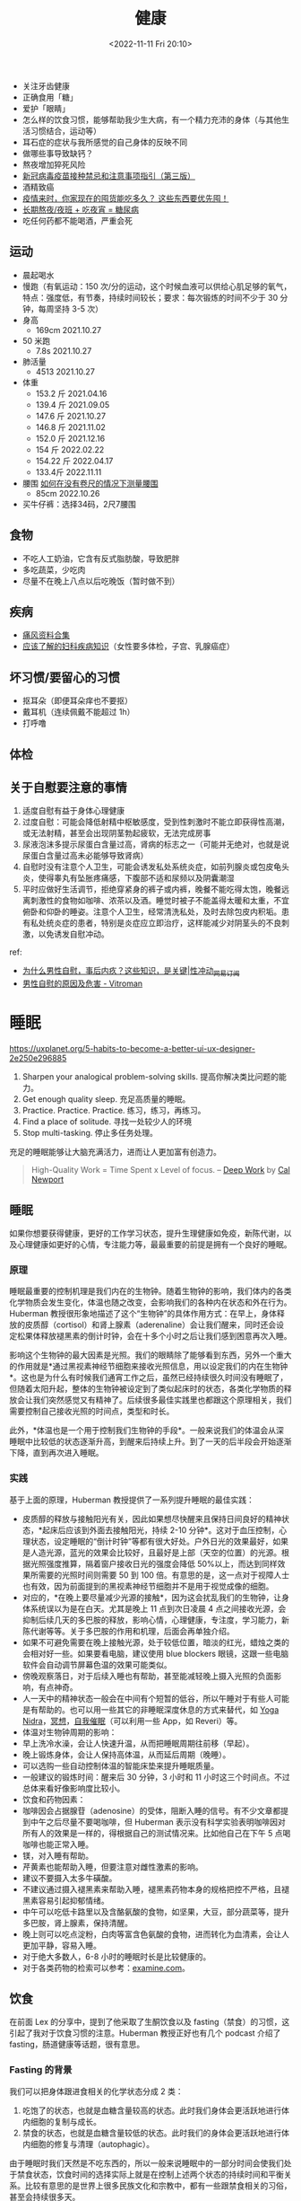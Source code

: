 #+TITLE: 健康
#+DATE: <2022-11-11 Fri 20:10>
#+TAGS[]: 健康

-  关注牙齿健康
-  正确食用「糖」
-  爱护「眼睛」
-  怎么样的饮食习惯，能够帮助我少生大病，有一个精力充沛的身体（与其他生活习惯结合，运动等）
-  耳石症的症状与我所感觉的自己身体的反映不同
-  做哪些事导致缺钙？
-  熬夜增加猝死风险
-  [[https://view.inews.qq.com/a/20211223A09O3F00][新冠病毒疫苗接种禁忌和注意事项指引（第三版）]]
-  酒精致癌
-  [[https://mp.weixin.qq.com/s/yUf0gSLOUkZPFM68zqpgAA][疫情来时，你家现在的囤货能吃多久？
   这些东西要优先囤！]]
-  [[https://mp.weixin.qq.com/s/x8DBt5wCic4UYMmaRQjAXQ][长期熬夜/夜班 +
   吃夜宵 = 糖尿病]]
-  吃任何药都不能喝酒，严重会死

** 运动

-  晨起喝水
-  慢跑（有氧运动：150 次/分的运动，这个时候血液可以供给心肌足够的氧气，特点：强度低，有节奏，持续时间较长；要求：每次锻炼的时间不少于 30 分钟，每周坚持 3-5 次）
-  身高
  -  169cm 2021.10.27
-  50 米跑
  -  7.8s 2021.10.27
-  肺活量
  -  4513 2021.10.27
-  体重
  -  153.2 斤 2021.04.16
  -  139.4 斤 2021.09.05
  -  147.6 斤 2021.10.27
  -  146.8 斤 2021.11.02
  -  152.0 斤 2021.12.16
  -  154 斤 2022.02.22
  -  154.22 斤 2022.04.17
  - 133.4斤 2022.11.11
-  腰围 [[https://zh.wikihow.com/在没有卷尺的情况下测量腰围][如何在没有卷尺的情况下测量腰围]]
  -  85cm 2022.10.26
-  买牛仔裤：选择34码，2尺7腰围

** 食物

-  不吃人工奶油，它含有反式脂肪酸，导致肥胖
-  多吃蔬菜，少吃肉
-  尽量不在晚上八点以后吃晚饭（暂时做不到）

** 疾病

-  [[https://wsbj757q14.feishu.cn/docs/doccnFqeGLgnl8MUDsJ77Debabf][痛风资料合集]]
-  [[https://www.douban.com/note/710195010/][应该了解的妇科疾病知识]]（女性要多体检，子宫、乳腺癌症）

** 坏习惯/要留心的习惯

-  抠耳朵（即便耳朵痒也不要抠）
-  戴耳机（连续佩戴不能超过 1h）
-  打呼噜

** 体检

** 关于自慰要注意的事情

1. 适度自慰有益于身体心理健康
2. 过度自慰：可能会降低射精中枢敏感度，受到性刺激时不能立即获得性高潮，或无法射精，甚至会出现阴茎勃起疲软，无法完成房事
3. 尿液泡沫多提示尿蛋白含量过高，肾病的标志之一（可能并无绝对，也就是说尿蛋白含量过高未必能够导致肾病）
4. 自慰时没有注意个人卫生，可能会诱发私处系统炎症，如前列腺炎或包皮龟头炎，使得睾丸有坠胀疼痛感，下腹部不适和尿频以及阴囊潮湿
5. 平时应做好生活调节，拒绝穿紧身的裤子或内裤，晚餐不能吃得太饱，晚餐远离刺激性的食物如咖啡、浓茶以及酒。睡觉时被子不能盖得太暖和太重，不宜俯卧和仰卧的睡姿。注意个人卫生，经常清洗私处，及时去除包皮内积垢。患有私处统炎症的患者，特别是炎症应立即治疗，这样能减少对阴茎头的不良刺激，以免诱发自慰冲动。

ref:

- [[https://www.163.com/dy/article/G6S4DGCP0525ADMJ.html][为什么男性自慰，事后内疚？这些知识，是关键|性冲动_网易订阅]]
- [[https://web.archive.org/web/20220124210833/https://www.vitroman.com/zh-hans/男性自慰的原因及危害/][男性自慰的原因及危害 - Vitroman]]

* 睡眠

https://uxplanet.org/5-habits-to-become-a-better-ui-ux-designer-2e250e296885

1. Sharpen your analogical problem-solving skills.
   提高你解决类比问题的能力。
2. Get enough quality sleep. 充足高质量的睡眠。
3. Practice. Practice. Practice. 练习，练习，再练习。
4. Find a place of solitude. 寻找一处较少人的环境
5. Stop multi-tasking. 停止多任务处理。

充足的睡眠能够让大脑充满活力，进而让人更加富有创造力。

#+BEGIN_QUOTE
  High-Quality Work = Time Spent x Level of focus. --
  [[https://www.goodreads.com/book/show/25744928-deep-work?ac=1&from_search=true&qid=P3dBIXI75u&rank=1][Deep
  Work]] by [[https://www.calnewport.com/][Cal Newport]]
#+END_QUOTE

** 睡眠

如果你想要获得健康，更好的工作学习状态，提升生理健康如免疫，新陈代谢，以及心理健康如更好的心情，专注能力等，最最重要的前提是拥有一个良好的睡眠。

*** 原理

睡眠最重要的控制机理是我们内在的生物钟。随着生物钟的影响，我们体内的各类化学物质会发生变化，体温也随之改变，会影响我们的各种内在状态和外在行为。Huberman
教授很形象地描述了这个“生物钟”的具体作用方式：在早上，身体释放的皮质醇（cortisol）和肾上腺素（aderenaline）会让我们醒来，同时还会设定松果体释放褪黑素的倒计时钟，会在十多个小时之后让我们感到困意再次入睡。

影响这个生物钟的最大因素是光照。我们的眼睛除了能够看到东西，另外一个重大的作用就是*通过黑视素神经节细胞来接收光照信息，用以设定我们的内在生物钟*。这也是为什么有时候我们通宵工作之后，虽然已经持续很久时间没有睡眠了，但随着太阳升起，整体的生物钟被设定到了类似起床时的状态，各类化学物质的释放会让我们突然感觉又有精神了。后续很多最佳实践里也都跟这个原理相关，我们需要控制自己接收光照的时间点，类型和时长。

此外，*体温也是一个用于控制我们生物钟的手段*。一般来说我们的体温会从深睡眠中比较低的状态逐渐升高，到醒来后持续上升。到了一天的后半段会开始逐渐下降，直到再次进入睡眠。

*** 实践

基于上面的原理，Huberman 教授提供了一系列提升睡眠的最佳实践：

-  皮质醇的释放与接触阳光有关，因此如果想尽快醒来且保持日间良好的精神状态，*起床后应该到外面去接触阳光，持续
   2-10
   分钟*。这对于血压控制，心理状态，设定睡眠的“倒计时钟”等都有很大好处。户外日光的效果最好，如果是人造光源，蓝光的效果会比较好，且最好是上部（天空的位置）的光源。根据光照强度推算，隔着窗户接收日光的强度会降低
   50%以上，而达到同样效果所需要的光照时间则需要 50 到 100
   倍。有意思的是，这一点对于视障人士也有效，因为前面提到的黑视素神经节细胞并不是用于视觉成像的细胞。
-  对应的，*在晚上要尽量减少光源的接触*，因为这会扰乱我们的生物钟，让身体系统误以为是在白天。尤其是晚上
   11 点到次日凌晨 4
   点之间接收光源，会抑制后续几天的多巴胺的释放，影响心情，心理健康，专注度，学习能力，新陈代谢等等。关于多巴胺的作用和机理，后面会再单独介绍。
-  如果不可避免需要在晚上接触光源，处于较低位置，暗淡的红光，蜡烛之类的会相对好一些。如果要看电脑，建议使用
   blue blockers
   眼镜，这跟一些电脑软件会自动调节屏幕色温的效果可能类似。
-  傍晚观察落日，对于后续入睡也有帮助，甚至能减轻晚上摄入光照的负面影响，有点神奇。
-  人一天中的精神状态一般会在中间有个短暂的低谷，所以午睡对于有些人可能是有帮助的。也可以用一些其它的非睡眠深度休息的方式来替代，如
   [[https://youtu.be/M0u9GST_j3s][Yoga
   Nidra]]，[[https://www.headspace.com/][冥想]]，[[https://www.youtube.com/c/MichaelSealey][自我催眠]]（可以利用一些
   App，如 Reveri）等。
-  体温对生物钟周期的影响：
-  早上洗冷水澡，会让人快速升温，从而把睡眠周期往前移（早起）。
-  晚上锻炼身体，会让人保持高体温，从而延后周期（晚睡）。
-  可以选购一些自动控制体温的智能床垫来提升睡眠质量。
-  一般建议的锻炼时间：醒来后 30 分钟，3 小时和 11
   小时这三个时间点。不过总体来看好像影响度比较小。
-  饮食和药物因素：
-  咖啡因会占据腺苷（adenosine）的受体，阻断入睡的信号。有不少文章都提到中午之后尽量不要喝咖啡，但
   Huberman
   表示没有科学实验表明咖啡因对所有人的效果是一样的，得根据自己的测试情况来。比如他自己在下午
   5 点喝咖啡也能正常入睡。
-  镁，对入睡有帮助。
-  芹黄素也能帮助入睡，但要注意对雌性激素的影响。
-  建议不要摄入太多牛磺酸。
-  不建议通过摄入褪黑素来帮助入睡，褪黑素药物本身的规格把控不严格，且褪黑素容易引起抑郁情绪。
-  中午可以吃低卡路里以及含酪氨酸的食物，如坚果，大豆，部分蔬菜等，提升多巴胺，肾上腺素，保持清醒。
-  晚上则可以吃点淀粉，白肉等富含色氨酸的食物，进而转化为血清素，会让人更加平静，容易入睡。
-  对于绝大多数人，6-8 小时的睡眠时长是比较健康的。
-  对于各类药物的检索可以参考：[[https://examine.com/][examine.com]]。

** 饮食

在前面 Lex 的分享中，提到了他采取了生酮饮食以及
fasting（禁食）的习惯，这引起了我对于饮食习惯的注意。Huberman
教授正好也有几个 podcast 介绍了 fasting，肠道健康等话题，很有意思。

*** Fasting 的背景

我们可以把身体跟进食相关的化学状态分成 2 类：

1. 吃饱了的状态，也就是血糖含量较高的状态。此时我们身体会更活跃地进行体内细胞的复制与成长。
2. 禁食的状态，也就是血糖含量较低的状态。此时我们的身体会更活跃地进行体内细胞的修复与清理（autophagic）。

由于睡眠时我们天然是不吃东西的，所以一般来说睡眠中的一部分时间会使我们处于禁食状态，饮食时间的选择实际上就是在控制上述两个状态的持续时间和平衡关系。比较有意思的是世界上很多民族文化和宗教中，都有一些跟禁食相关的习俗，甚至会持续很多天。

在 2012
年，科学家开始对小白鼠做实验，把他们分成两大组，一组可以在一天中的任何时间吃东西，而另一组只能在固定的
8
小时里吃东西。在大组里再区分小组，给小白鼠吃健康的和不健康的食物。结果发现，只能在
8
小时里吃东西的小白鼠们，即使吃的是不健康的高脂肪食物，他们的健康水平仍然得到了保持甚至提高，相比所有不做限制的组都有明显的提升。

这个研究震动了学术界，后续又有非常多的针对人类，不同性别，不同年龄，不同职业（包括运动员）的各种实验与论文发表，科学家们发现这种*间歇性禁食状态对于身体有非常多的好处*，包括：促进肝脏健康，胆汁酸代谢，炎症自愈，保持体重，提升
brown fat
储备（对健康有益），防止非酒精性脂肪肝，血糖控制，肠道健康等等。如果养成间歇性禁食的习惯
60 天以上，还会让我们的身体倾向于代谢脂肪来供能，控制体重。

因此，Huberman
教授指出，*何时进食，与吃什么东西，其实是同等重要的*。这个研究也让很多学术界的研究人员自己也都养成了
fasting 的习惯，包括 Huberman 自己。

*** Fasting 的实践

由于长时间的禁食难度较大，所以绝大多数的研究都专注于间歇性禁食，也就是
time restricted
feeding。简单来说就是跟前面的小白鼠实验一样，在一天的固定时间段来吃东西（跟睡眠周期对齐），而其它时间段都不摄入任何食物的做法。这里简单整理为基础和高阶两个版本：

-  基础：如果想享受 fasting 的基础收益，最简单的执行原则是*起床后至少 1
   小时内不要吃东西，同时睡前的 2-3 小时不要吃任何东西*。
-  高阶：目前研究结果中*最理想的进食窗口是 8
   小时*，结合社会习俗等，一般比较合理的时间在 10-18 点或 12-20
   点的范围。看起来*不吃早饭并不是什么坏事* :)
-  作者特地温馨提醒，如果想通过健身来增肌，建议可以把这个时间窗口往前移，因为早上摄入蛋白质会对肌肉增长有益。而健身的时间可以自由选择。
-  尽量*保证这个窗口时间的稳定性*，也非常重要。否则就跟频繁倒时差产生的效果差不多，会打不少收益折扣。
-  如果想尝试高阶 fasting，建议逐渐切换进食习惯，例如每两天缩短 1
   小时的进食窗口，逐渐达到理想的 8 小时。

值得注意的是，这里说的不吃任何东西，并不是说连水也不能喝。从前面的背景可以看到，是否处于禁食状态，主要依据是血糖水平，因此：

-  喝水，茶，咖啡（不加牛奶）等，并不会中断禁食。但一勺糖的摄入就会中断。
-  晚饭后想尽快进入禁食状态，可以做一些轻量运动，比如散步等，加快血糖清理。
-  二甲双胍，黄连素（berberine）等可以直接促进血糖清理。肉桂皮，柠檬汁，也能轻微降低血糖。

最后，如果禁食期间觉得有些头晕，颤抖，并不需要立刻进食或摄入糖分。可以喝一点盐水（可以加柠檬汁），一般就能很好的缓解症状。这让我想起
Lex 会提到了会服用药片来补充各种电解质元素，比如钠，镁，钾等。

*** 饮食与消化道健康

Huberman 邀请了一位非常知名的微生物学家 Sonnenburg
来介绍肠胃微生物群落与我们的健康之间的关系，也是学到了很多新的知识：

-  肠道的微生物群不仅影响消化系统的健康运作，*对人体的免疫系统也起到了非常关键的因素*。
-  婴儿出生，成长的方式会形成非常不同的肠道菌群生态。暴露在微生物环境中（但要注意会引起疾病的情况），对于维持菌群环境是有益的，比如家里养宠物，让孩子自由玩耍等，不需要过度清洁与消毒。
-  什么是健康的肠道菌群生态，目前没有一个标准的结论。不过总体来看，*菌群的多样性程度高，一般就表示更加健康*。
-  抗生素会严重破坏肠道菌群生态，需要谨慎使用。

在访谈中，两位重点讨论了一个实验，就是什么样的饮食方式会让我们更好的维持肠道菌群的多样性和健康。实验主要对比了两种附加饮食：

-  高纤维食物：全谷类，豆类，蔬菜，坚果。这也是传统上被认为非常健康的食物，其中很多纤维的分解都需要肠道菌群的帮助，换句话说，纤维就是它们的“食物”。
-  发酵类食物：酸奶，牛奶酒（kefir），康普茶，酸菜，泡菜，纳豆等。注意需要是自然发酵，一般是冷藏且非罐装的食品。而且像酸奶这类要格外注意不要加糖等添加剂。

实验的结果也颇令人意外：

-  摄入发酵类食品的组，显著提升了肠道菌群的多样性。被试者*几十个免疫标志物的显著降低，对各类炎症都有更好的抑制作用*。没想到吧，肠道菌群还能调节炎症。
-  肠道菌群本来的多样化程度比较高的人，摄入高纤维食物是有帮助的。如果不是，则摄入高纤维食物的帮助不大。在工业化进程中，人类的进食习惯已经有很多代都转变为了摄入大量肉类，加工食品等，肠道菌群的生态无法仅通过提高纤维食物的量来改变其族群结构。

此外在访谈中，两位还讨论了具体食谱推荐的问题，引用了
[[https://youtu.be/sJLK3sVexIk][Christopher Gardner
关于生酮饮食与地中海饮食比较的研究]]。这里总结一下实践建议：

-  *如果要改善肠道菌群生态，最好的方式是一天两次摄入天然发酵类食品*。
-  高纤维食物对于肠道菌群生态的维护是有益的，建议日常饮食以植物类食物为主，尽量避免深度加工食品的摄入，控制糖的摄入。Sonnenburg
   教授还讲了个故事，说微生物学家参加的会议，一般餐厅的沙拉吧总是会供不应求
   :) 前面提到的 Rich Roll 大佬也是个素食者。
-  *益生菌的效果没有广泛研究支持*，且这类产品的监管很有限。*益生元的效果也是好坏参半*，缺乏多样性，溶解速度太快等问题都使总体效果存疑。
-  地中海饮食相比生酮饮食来说对健康的影响效果接近，但更容易坚持遵循。另外生酮饮食如果长期实践可能有一定的风险。所以*总体更推荐地中海饮食结构*。

另外值得参考的是我们也有官方的
[[https://sspai.com/post/72984][中国居民膳食指南]]，或许更适合东方人的饮食习惯。

** 心态与动力

这一部分主要介绍的是人体的多巴胺系统原理，以及如何利用它来形成健康，自律的生活方式。这一集是
Huberman
开播以来播放量最高的一集，对于强健我们的心智有着非常好的指导作用。

*** 原理

多巴胺是一种非常重要的化学物质，主要作用于两个神经回路：一个影响身体的运动，例如帕金森病与多巴胺的分泌不足有关；另一个则影响我们的动机，欲望与快乐，这几乎与我们从事的各种活动有关，无论是工作，学习还是社交，休闲娱乐。这里我们会主要讨论多巴胺的后者影响能力。我们为什么会“放弃”，实际上是由于在不安，压力，沮丧等情绪作用下，身体内的去甲肾上腺素水平不断提升，当超过一定阈值时，神经系统中的认知控制就会关闭，我们就放弃了。多巴胺能够抑制去甲肾上腺素作用，从而持续“激励”我们前行。

神经系统中多巴胺含量水平的高低会影响我们的情绪，当多巴胺水平低时，我们会感到情绪低落，没有动力，而多巴胺水平高时，我们会感到兴奋和快乐。在通常情况下，我们的身体处于多巴胺
baseline
的状态，当我们达成一些令人兴奋的目标（比如玩游戏胜利，考试拿高分）后，多巴胺的水平会达到一个高峰，此时我们就会获得巨大的愉悦感。在高峰之后，多巴胺水平会回落到比
baseline 更低的一个水平，且这个状态会持续一段时间。

这里有两个非常重要的原理：

-  多巴胺绝对值含量的高低只是一方面，*更重要的是其“相对变化量”的多少*。比如在刷抖音时看到了一个很有趣的视频，多巴胺水平升高，你会感到快乐，刷到下一个视频时，你感到的快乐程度好像不会那么强烈了，因为多巴胺已经在一个比较高的水平，难以形成更大的变化量。而同样的视频，如果你是几天之后看到，或许你会觉得有意思的多。所以*当你持续做一件喜欢的事情时，你感受到快乐的阈值也会不断提高*。
-  *多巴胺的总体“储备”是有限的*！也就是说无论你是通过学习，工作，娱乐，社交，运动等不同方式来获得快乐，所消耗的“快乐货币”都是同一种：多巴胺。举几个例子来看下这个原理带来的影响：
-  很多自律的人都会说自己是 work hard，play hard
   的生活方式，比如工作日通过高强度的工作来获得成就和满足感，休息日进行各种休闲娱乐，运动，社交等方式来获得快乐，其实背后都是在释放多巴胺来获取快乐。长期持续，我们身体的多巴胺
   baseline 会逐渐下降，出现一种耗尽（burn
   out）的心理感觉，对很多事物无法保持之前的兴趣与精力。
-  很多人会对玩电子游戏着迷，因为它们能带来巨大的多巴胺释放刺激让人感到快乐。但要意识到，多巴胺的储备是有限的，如果对此上瘾，你的多巴胺耗尽问题就会变得非常严重：一方面能够引起你兴趣的事物会变少，可能只有玩游戏才能带来快乐；另一方面，后续甚至会导致玩游戏本身也无法触发多巴胺释放，引起严重的抑郁问题。

另外，*多巴胺也具有叠加效应*。比如你喜欢健身，那么运动就会刺激多巴胺的释放。而我们实际去健身时，可能会不自觉地安排了很多其它的“快乐因素”，比如选一个精神状态比较好的日子，运动前喝一些能量饮料，跟认识的朋友一起去，边健身边
social，听一些自己喜欢的音乐或
podcast，等等。这些因素也都会促进多巴胺的释放，让你感到“前所未有的快乐”。但要注意前面的原理，多巴胺的高峰越高，后面随之而来持续的低谷也会越长，而且长此以往，可能会降低你单纯从运动中获取快乐的能力。这样的例子还有很多，比如边跟朋友吃饭，边玩手机，拍照发朋友圈，可以计算一下叠加了几种快乐因素
:)

*** 影响多巴胺的外界因素

我们来看下具体影响多巴胺释放的各类因素有哪些，首先是促进多巴胺分泌的：

-  巧克力，提升到 1.5 倍的多巴胺 baseline
-  性行为，提升到 2 倍
-  尼古丁，提升到 2.5 倍
-  可卡因，提升到 2.5 倍
-  安非他命，提升到 10 倍
-  咖啡因本身只会少量提升多巴胺，但它会抑制一些多巴胺受体，提升同等多巴胺造成感受的效果
-  马黛茶，包含咖啡因，能控制血糖，还能保护多巴胺神经元
-  刺蒺藜豆也能提升多巴胺（基本等同于
   L-DOPA），还能提升男性精子数量和质量
-  运动，带有主观成分，喜欢跑步的人，可以提升到 2 倍 baseline
-  健康的社交关系也会促进多巴胺释放

食物方面感觉 Huberman 教授*非常推荐马黛茶*。

也有很多提升多巴胺释放或影响其效果的药物：

-  L-Tyrosine（酪氨酸），提升多巴胺
-  Phenethylamine（PEA），巧克力中也包含，能够提升多巴胺
-  Huperzine A，提升多巴胺
-  各种“聪明药”，如 Adderall, Modafinil, Alpha-GPC, Ginkgo
   等，留学党应该很多都有耳闻

通常来说，*不推荐持续使用这些药物*，因为多巴胺释放之后的高峰会带来
baseline
水平的降低，导致无法享受活动的快乐，无法专注，限制学习能力和神经元可塑性等。Huberman
表示*一周使用一次的频率应该是安全的*。

最后还有一个比较特别的研究，就是*冷水浴能够提升多巴胺释放到 baseline 的
2.5 倍左右*，且持续时间更长，能达到 3 小时左右。建议使用 10-14
摄氏度的水温，注意安全。此外冷水浴也不需要太频繁，每周 11
分钟左右足够。如果已经习惯了冷水浴，那么也就没有释放多巴胺的效果了。

还有一些因素会降低多巴胺，如：

-  *褪黑素，会引起多巴胺的减少*。前面也提到过并不建议使用褪黑素来帮助入睡，或者适应时差等。
-  睡眠时段接触光源，也会引起接下来几天的多巴胺水平下降。*半夜睡不着刷手机是很有害的哦*。

*** 维持健康的多巴胺水平

了解了原理和各种影响因素后，我们来看下如何有效设计我们的生活工作方式来维持健康，可持续的多巴胺水平。

简单回顾一下，前面我们已经知道了多巴胺储备有限，且对一件事物上瘾会不断提高感受快乐的阈值，那么如何让我们能对一件事情保持长时间的兴趣和投入度，又不至于耗尽多巴胺呢？一个经典的例子是赌场的运作方式，我们并不是每一次下注都能赢，偶尔赢一次会释放多巴胺，而且根据赢得钱的多少有所上下浮动，这会吸引玩家持续参与。这就是一种非常有效的*间歇性且随机的奖励机制*。感觉很多游戏，社交网络产品也借鉴了这个思路来进行设计。

对于我们经常需要从事的活动，我们也可以模拟这个机制。还记得前面提到的*多巴胺叠加效应*吗？我们可以*通过随机化叠加因素的多少，来实现多巴胺释放的差异性*。还是以健身为例，我们可以随机决定今天是否要听音乐，是否去健身时带手机，是否要在健身前喝能量饮料等因素。如果其它什么都不做，只是单纯健身，那么多巴胺的释放量就会相对较低。如此就能模拟多巴胺释放有高有低的随机奖励机制。

*** 成长型思维

最后来看下如何构建良好的思维方式来利用多巴胺系统提升自我。

有一个非常知名的实验，挑选了一群天生喜爱画画的小朋友，在他们完成画作后给与一些奖励。后面在移除这些奖励后，小朋友们对于画画的兴趣和动力大大降低了。这个实验说明，当我们因为一个活动收到奖励（比如金钱，美食等）时，我们*反而会降低活动本身的愉悦程度*。而且多巴胺本身影响我们对时间的认知，同时也影响我们的情绪状态，如果我们*始终以完成活动后的奖励为目标，则整个过程中就很少释放多巴胺，让原本困难的过程变得更加难以坚持*。

仔细想一下，这是一个非常有意思的观察。多巴胺有点像我们的“本能系统”，决定了我们是否有动力做一件事。但反过来*我们的主观思想却可以影响这个系统起作用的方式*，这也是人类为何能摆脱动物本能，达成很多需要“反人性”的投入才能取得的成就的原因吧。上述的实验是我们的主观思想造成的一个反面作用的例子，我们自然也可以实现正面作用，那就是成长型思维。

具体来说，就是*通过自我暗示，把努力过程本身当作一种“奖励”*。我在努力学习，这个过程本身就是有趣的，会让我不断变得更强，这样的想法会在过程中激发身体系统释放多巴胺，而多巴胺提升了我们的情绪和动力水平，也会让努力的过程中碰到的困难变得相对容易克服。专注于这个过程的本身，而不是在过程前进行各种外界刺激（如前面提到的药物），或者在过程后给自己巨大的奖励。

这种思维方式看起来很主观，但这就是我们的神经系统工作的方式，虽然人类的“硬件系统”都差不多，但知识，思维这些运行之上的“软件”却可以千差万别。*我们可以通过自律，自我暗示来改变自身对各类活动的喜好*。例如通过暗示
fasting 对我们健康的益处，来获取满足感，而不是借助于 fasting
结束后的大快朵颐。通过自律抵御高油盐食物的吸引力，并且自我暗示植物类食物对身体的好处，坚持一段时间，会觉得花椰菜也挺美味的。这也是为什么我们在这篇文章中介绍了很多原理性的内容，而不仅仅是行为建议。因为这些原理知识能够让我们做更好的自我暗示
:)

多巴胺系统中也有对我们认知成长造成“障碍”的运作机理。例如当我们接受到的信息支撑我们之前的信念时，也能够激发多巴胺的释放让我们感到快乐，这从本质上会改变我们对世界的认知。由此可见，“空杯心态”是多么难得的品质，网上如此多的争论无法达成共识也有很大一部分“归功”于此。如何克服神经系统中的这类缺陷呢？一种可能的方法是尽可能调节情绪，使自己处于镇静的状态（提升血清素水平），这样才能让自己更好的去倾听和吸收跟自己认知不一致的信息，更好地协同合作。

这一节的 podcast 对我本人的冲击非常大，强烈建议大家观看这期
[[https://hubermanlab.com/controlling-your-dopamine-for-motivation-focus-and-satisfaction/][Mindset
& Drive]]，相信也会有不同的收获。

** 学习和专注

在了解了多巴胺的运作机制基础上，我们可以继续探究一些跟大脑健康，专注度，如何进行高效学习相关的话题。

*** 学习的原理

从脑神经科学来看，学习的本质是神经元的重新连接（rewire），进一步来看，需要大脑处于一种学习的化学状态下，也就是
Huberman
经常提到的神经可塑性（neuroplasticity）状态。要达到神经可塑性状态，有两个重要条件：*一是足够的专注度，二是“犯错”的信号*。另外大脑一个比较有意思的机制是，在学习时的神经可塑状态下，乙酰胆碱会标记需要改变的神经元，而具体的神经元重连接则主要是在休息和睡眠时发生，是不是有点像
JVM 虚拟机的垃圾回收机制 :)

什么是“犯错”信号呢？当我们尝试做一些事情，但没有达到预期目标时，身体会给大脑发信号，“我犯错了”。处在这种犯错，沮丧的认知状态下，神经系统会释放肾上腺素（提升
alertness），乙酰胆碱（提升 focus），多巴胺（促进神经元的
change，rewire）等化学物质，激活神经元的可塑性。也就是说，*犯错是我们进入学习状态的重要前提*。搞机器学习的同学应该很熟悉了吧，这跟我们训练模型不是一模一样么
:) 另外很多人可能觉得心流（flow）状态是学习的最佳状态，而 Huberman
则不这么认为。*心流是一种精神高度集中且接近于自动化的状态，是在做我们已经知道怎么做的事情，而不是在学习新的知识技能*。

对于这个学习状态，经典的实验是给人们戴上一些能转变角度的眼镜，然后执行一些类似物体抓取的任务。由于看到的东西通过眼镜改变了其本来的位置，一开始在尝试时总会出现抓取动作的偏离。但后续在进入神经可塑性状态后，我们能逐渐适应相关的视觉偏移，协调自己的听觉，动作等都与之协同，顺利完成任务。更有意思的是，*这个“神经可塑性”的化学状态是可以持续的*，我们甚至可以先通过一些其它操作触发大脑的这个机制，再去进行真正的学习，以加快学习的速度。这里还有一个隐藏逻辑，当你在遇到挫折困难时，大脑进入了可塑性状态，而此时你却放弃了，那么*神经元也会重新连接到这种容易放弃的行为模式，形成恶性循环*。

人在年幼时期大脑天然的神经可塑性会比较好，而在 25
岁以后则会大大下降。我们后面会提到如何来进行克服。

另外，*休息和睡眠时也会发生大量的神经元重连接的活动*，这也是之前我们就提到过的，高质量的睡眠是实现很多生理，心理健康强壮的先决条件。

*** 利用神经可塑性

如果正在阅读文章的你还未满 25
岁，那么恭喜你，你的神经可塑性仍然非常的好，可以*尽可能广泛的学习各种知识和技能*。比如你可以很快学会各种乐器，新的语言，新的运动，新的专业技能等等。通过更广阔领域的体验接触，尽量找到你最有兴趣的方向，可以后续再不断深入经营。

如果已经像我一样超过了 25 岁，那么还有很多办法来提升神经可塑性：

-  通过实验发现，*成年人对于小幅度的增量学习是完全可以适应与掌握的*。例如每次视觉上的偏差只有
   7 度，而不是一下子就来个 180
   的大颠倒，那么成年人也能很快从错误中学习纠正。应用到实际学习中，我们每次学习的内容可以控制一下不要太多（本文有点违反了，建议收藏慢慢学习），多次积累来完成神经系统的调整学习。
-  对于达成目标的渴求度越高，重要性越大，奖励的刺激越大（比如为了生存），则神经可塑性就会越容易出现。这个比较符合直觉，但是现实中可操作性可能不高。
-  第三点最有意思，*通过扰乱前庭神经系统（vestibular
   system），能够达到神经元可塑性的状态*。简单来说，就是让你的身体有一些“新颖的重力体验”，如倒立，瑜伽，体操，滑板，任何让身体会失去平衡的一些状态等，会快速激发“我犯错了”的信号，进入学习状态，甚至可以在之后去做别的任务的学习。这一下子就让我想到了*淘宝成立初期的“倒立文化”，没想到还真的有科学依据*。需要注意的是，这个体验必须要新颖，也就是说如果你已经倒立很熟练了，那么去做倒立就是个日常行为，并不会给身体一种在犯错边缘，需要纠正的刺激。

Huberman
认为，大脑的主要功能链路是感知，认知，情感，思想，行动。在尝试控制我们的神经系统来进行各种任务时（例如学习，解决困难问题，挑战运动极限），我们是很难用精神思想来控制其本身的（比如不断跟自己说我不能分心），更可行的办法是“逆向链路”，从我们的行动出发，利用神经系统的运作原理，逐渐影响思想，情感，认知甚至感知部分。这也是
Huberman 非常推崇各种“行动工具”的原因。Mood follows action。

*** 学习的理想状态

除了神经可塑性的化学状态外，我们也需要注意其它的因素。例如我们*不能太放松以至于有些昏昏欲睡，也不能太紧张激动，无法控制自己拥有清晰的思考*等。这些也都跟我们体内的多巴胺，肾上腺素，乙酰胆碱，血清素，褪黑素等化学物质的水平有关，需要做好调节。在之前
Rich Roll 的访谈节目中，Huberman
提了一个非常有效的“呼吸工具”，叫*生理叹息*（Physiological
Sigh）。操作方法上简单来说就是吸两口气，然后出一口长气。通常情况下，只要一两次生理叹息就足以使我们的压力和警觉水平迅速下降，让人感到更加平静，提升学习表现。

前面提到的成长型思维也很重要，在遇到错误导致的沮丧感觉时，可以不断增强自我暗示，失败是帮助我们学习成长的唯一路径，对我们是有益的，以此增加多巴胺的释放，提升学习动力和过程中的愉悦感。

联系到睡眠对学习的促进作用，也有一些研究提供了一些相关的 tips：

-  在学习时听一些有规律的节拍，在入睡时也播放同样的微弱节拍，能够提升学习和记忆的效果。
-  一般在 90 分钟的学习后（人体生物钟的周期），可以选择进行 20
   分钟的休息（non sleep deep rest），也会加强学习的效果。
-  Gap effect，在学习中随机停止 10
   秒钟，这些停止会在睡眠中加速“播放”，提升学习效果。

*** 提升专注

“专注”背后的机理是大脑中两种“网络模式”的协调，一种叫 Default
network，在我们不做任何事情时被激活，另一种叫 Task
networks，在我们专注于做某些事情时被激活。普通人的大脑能够很好地协调这两个模式，两者像跷跷板一样，当一种模式被激活时另一种模式会被抑制。而具有专注障碍（比如多动症）的人来说，这两者无法很好地进行协调，因此会出现无法专注的现象。

通过提升多巴胺水平，可以有效促进这两种网络模式的协调，因此有非常多的多动症治疗药物都跟提升多巴胺有关，例如
*Adderall，Modafinil*
等。一些调查表明，这些药物（经常被称为聪明药，nootropics）在美国被滥用的程度甚至超过了大麻，不少“学霸”都以此来提升注意力，减少对睡眠的需求。但
Huberman
教授表示，一方面多巴胺的刺激提升后都会带来多巴胺水平的低谷，另一方面这些药物也可能导致上瘾，对新陈代谢作用造成扰动，有很多负面影响，*对长期的学习与记忆效果可能并没有提升作用*。在之前介绍多巴胺的章节也有提到，应该谨慎使用这类药物，并严格控制使用频率不能过高。

最好的提升专注的方法当然是前面聊过的更好的控制我们的多巴胺系统，例如把行动跟背后的意义相连接，给自己正面的心理暗示；将任务拆成多个小的里程碑，通过过程自身的激励来促进多巴胺的释放提升我们的专注度。此外一些安全有效的提升专注力的方法包括：

-  适量补充 *Omega-3 EPA
   鱼油*，这是神经细胞的组成原料之一，能够有效减轻抑郁，对治疗多动症（ADHD）也有帮助。
-  *通过身体其它部分释放运动，可以帮助提升注意力*。教授举的例子是作为神经科医生在开刀时，如果采用半蹲半站的姿态（运动释放），拿手术刀的手更稳定不容易颤抖。这让我想起以前读书时很多同学习惯转笔，现在工作了也有不少人喜欢玩指尖陀螺，或者站立办公，可能都是类似效果。
-  *限制视野范围，能够提升专注度*。比如我们经常因为眼睛瞟到了任务栏上的消息提示闪动而分心，可以通过一些设置来进入“专注模式”。
-  视线的高低也会影响神经状态，*视线往下看会让神经系统偏向镇静，放松，甚至困倦，而视线向上则会让系统提升警惕*。工作时一般至少把显示器放置在鼻子位置之上。
-  大脑不擅长处理大量频繁的 context
   switch，典型的比如刷抖音，不同的信息以非常快的速度频繁切换，这对我们的注意力是有伤害作用的。2014
   年的一项研究表示，*我们每天在手机上花费的时间应该少于 60
   分钟（青少年）/120 分钟（成年）*，以免引起注意力障碍问题。
-  还有研究表明，*17
   分钟的冥想，能够对大脑中的神经元做重新连接，永久地改善注意力*。只要做一次就可以，完全可以尝试一下。

*** 大脑健康

最后来看下提升大脑健康和效能的一些方法。

首先是前面提到过的，保证高质量的睡眠。

运动方面，*对大脑直接帮助最大的是有氧运动*，提升心肺功能，支持大脑供能。建议每周
150-180 分钟的有氧训练。

对于大脑健康有帮助的食物，其中前三点是比较重要的，后面的部分涉及的研究没有那么多：

-  *Omega3, 尤其是 EPA
   等脂肪酸*，是大脑组成的重要部分，且一般人都容易摄入不足。多吃鱼，牡蛎，鱼子酱，奇亚籽，核桃，大豆。一天至少摄入
   1.5 克，理想情况需要 3 克以上。不喜欢吃鱼的话可以辅助摄入鱼油。
-  *磷脂酰丝氨酸*，也对认知能力有帮助。通过鱼，肉类，卷心菜来摄入。
-  *乙酰胆碱*，重要的神经调质，提升注意力。摄入胆碱的重要来源是鸡蛋，尤其是蛋黄。土豆，坚果，水果中也含有，虽然没有蛋黄中的含量那么丰富。可以通过
   Alpha-GPC 等补充剂来获取。
-  肌酸，尤其对于不吃肉的人，一天需要摄入 5 克左右。
-  花青素，在蓝莓，黑莓，葡萄等食物中有提供。可以降低 DNA
   损伤，缓解认知下降等问题。大约每天需要 60-120 克蓝莓的补充。
-  谷氨酰胺，可以通过牛肉，鸡肉，鱼肉，鸡蛋，大豆，卷心菜，菠菜，芹菜等食物来摄取。提升大脑在缺氧（高海拔地区）下的表现，还能够抑制对糖的需求。
-  水，钠，钾，镁等电解质是神经元信号传递所需的基础元素，需要保证。

这一节中还讨论了我们身体对各种食物喜好进行判断的三个渠道，前两个分别是味觉判断和营养成分的下意识判断。第三个比较有意思，也跟多巴胺有关，即我们可以*通过提升大脑代谢的活跃度来增加对某种食物的喜好*。比如你如果不喜欢吃鱼，一种方法是你可以把鱼跟你平时爱吃的食物一起吃，另一种是给自己足够的心理暗示，说服自己吃鱼是有益身体健康的。通过这两种办法，你都可以让大脑释放多巴胺，从而逐渐提升对鱼类食物的喜好程度。

最后，如果你对膳食补充剂感兴趣，还可以看看
[[https://www.thorne.com/u/huberman][Huberman
教授平时会吃的补充剂有哪些]]。

** 长寿

最后我们来看下如何延年益寿，这是 Huberman 跟这个领域的专家，来自哈佛的
David Sinclair 的一集访谈节目。

*** 衰老的本质

Sinclair
认为，衰老是一种疾病，它本身导致了非常多通常意义上的疾病的出现，比如阿尔兹海默症，癌症等。我们可以通过科学的手段来“治疗”衰老，甚至逆转它。

从本质上来说，衰老是*基因信息的损失*，这分为两部分：

-  DNA 本身的信息，比如细胞中的 DNA 结构会在辐射等情况下受到破坏。
-  控制哪些基因进行表达的信息受到了破坏，也就是所谓的表观基因组（epigenome）。这部分在衰老的因素中占了
   80%。

人体内有一个天然的“衰老时钟”，而且并不是以匀速走的。在年轻时我们的生长发育过程中，这个时钟走得更快。所以如果青春期发育比较迅速的人，一般来说整体的时钟走的比较快，寿命也会相对短，是不是有点吓人......而且，一般比较矮小的人，像侏儒很少会得心脏病，癌症，也会明显更长寿。不过不要紧张，前面提到了，基因本身的信息只占了衰老因素的
20%，*控制基因表达这部分占了大多数*。

这里有点意外的是 Sinclair 教授介绍的最重要的几个实验，都跟前面我们提到的
fasting 有关。比如一般老鼠的寿命大概是 2 年，他们实验室有一只叫 Yoda
的老鼠，活了足足 5 年。其主要的做法就是选取了侏儒基因，以及执行
fasting。

教授详细介绍了 *fasting 为何能提升动物/人类 30% 以上的寿命*：

-  在低血糖水平时，身体会抑制哺乳动物雷帕霉素靶蛋白（mTOR），激活去乙酰化酶（sirtuin），形成一个非常良好的化学状态，清理旧蛋白质，提高胰岛素敏感度，提供更多能量，修复细胞等等。后面这个乙酰化酶是我们抵御衰老的一个重要武器。
-  当胰岛素水平低时，“长寿基因”会被激活，如 SIRT1 等。
-  fasting 会给细胞足够的“休息时间”。
-  血糖水平低，会让身体对胰岛素更敏感，更快吸收血糖，也对健康有益。
-  当你从来不感受饥饿时，你的衰老时钟也走的更快。
-  除了 24 小时周期 fasting 触发的
   autophagic，还有更深层次的清理机制，会在禁食第二，三天启动。在老年老鼠上的实验表明，这种长时间的禁食可以让他们延长寿命
   35%。不过这个实操难度对普通人来说有点大。

Sinclair
也对比了一些上个世纪失败的研究，比如通过抗氧化剂来抵御衰老。现代长寿研究的核心思想是，如何*通过一些机制手段来触发身体自身的衰老抵抗机制*。

此外 Sinclair
也介绍了一些激动人心的前沿技术，例如*通过基因治疗方法，可以重启我们的
DNA
表达系统*。通过一次注射，可以让盲人恢复视力，这已经在老鼠身上得到了验证。或许几年后，我们可以像死侍那样实现身体各部分的逆转老化。

*** 实践

这里列出一些 Sinclair
自己的实践方式，如果想要采纳还是要结合自身的情况来看。有意思的是这集节目下有个热门留言是这个教授竟然已经
52 岁了，完全看不出来......所以你懂的。

-  不吃早饭，午饭也吃的比较少，酸奶或者橄榄油，晚饭吃蔬菜为主，加鱼和虾，基本不吃牛排。不吃糖，甜品，面包。基本达到了
   2 小时进食窗口的高阶 fasting
   状态。他偶尔也会尝试一整天都不吃东西，但比较难坚持。
-  每天摄入 1 克的白藜芦醇（resveratrol），1 克的 NMN（进而会转化为
   NAD，which is sirtuin
   的“燃料”），还有二甲双胍（metformin）。其中锻炼的日子可能会跳过一些补充品。他并不吃复合维生素。
-  以蔬菜为主食的好处：富含各种营养，维生素；包含异种激素（Xenohormesis），植物基于“压力”之下产生的物质，对长寿有益。后者也可以通过槲皮素（quercetin）来做膳食补充。
-  一般会隔一天进行有氧运动和力量训练。有氧运动能提升 NAD 水平。
-  根据家族病史来决定一些药物摄入，如他 29 岁就开始服用降胆固醇药物。
-  对于人造甜味剂，教授认为总体来说是安全的。他偶尔也会喝健怡可乐。

对于这一系列实践，Sinclair 教授都进行了 10
多年的自身实验，并使用各种手段来监控身体数据。通过监控数据可以推测出一个人的“生理年龄”如何（不是光看脸），他自己在上述实践下，生理年龄在持续下降，现在已经达到了
30 岁左右的水平（实际年龄 52
岁）。另外，他认为每个人的身体情况不一样，医院约定俗成的生理指标范围也不一定适合每个人。*未来这种健康数据的实时监控与个性化诊断会成为主流*。他举了一些例子：

-  监控血糖水平 HbA1c，观察 fasting 的影响等。
-  监控炎症指标 CRP，与心脏病等各种疾病的诱发相关。
-  监控
   LDL，通过药物等进行控制。膳食胆固醇对血液胆固醇几乎没有影响，不需要戒红肉，黄油等。
-  补充铁元素可能加速衰老。医学指标需要个性化，低铁元素含量并不一定导致贫血。

还有一些影响寿命的负面因素：

-  肥胖症会加速衰老。
-  吸烟，会破坏基因表达，加速衰老。
-  X 光检查同理，没有必要时，避免接触。

展望一下 longevity
研究的未来，还是挺激动人心的。现代科学每一年能让我们的平均寿命延长 1/4
年，如果每一年能让我们的平均寿命延长超过 1
年，则达到了*寿命“逃逸速度”*（类比以 1000
英里每小时的速度往西飞行，太阳永远不会落下），实现了“永生”。著名的未来学家
Ray Kurzweil 预测，大约 12 年后（2034 年）就能实现，让我们拭目以待。

除了这集 podcast，也必须附上吴承霖大佬的万星项目
[[https://github.com/geekan/HowToLiveLonger][程序员延寿指南]]。
